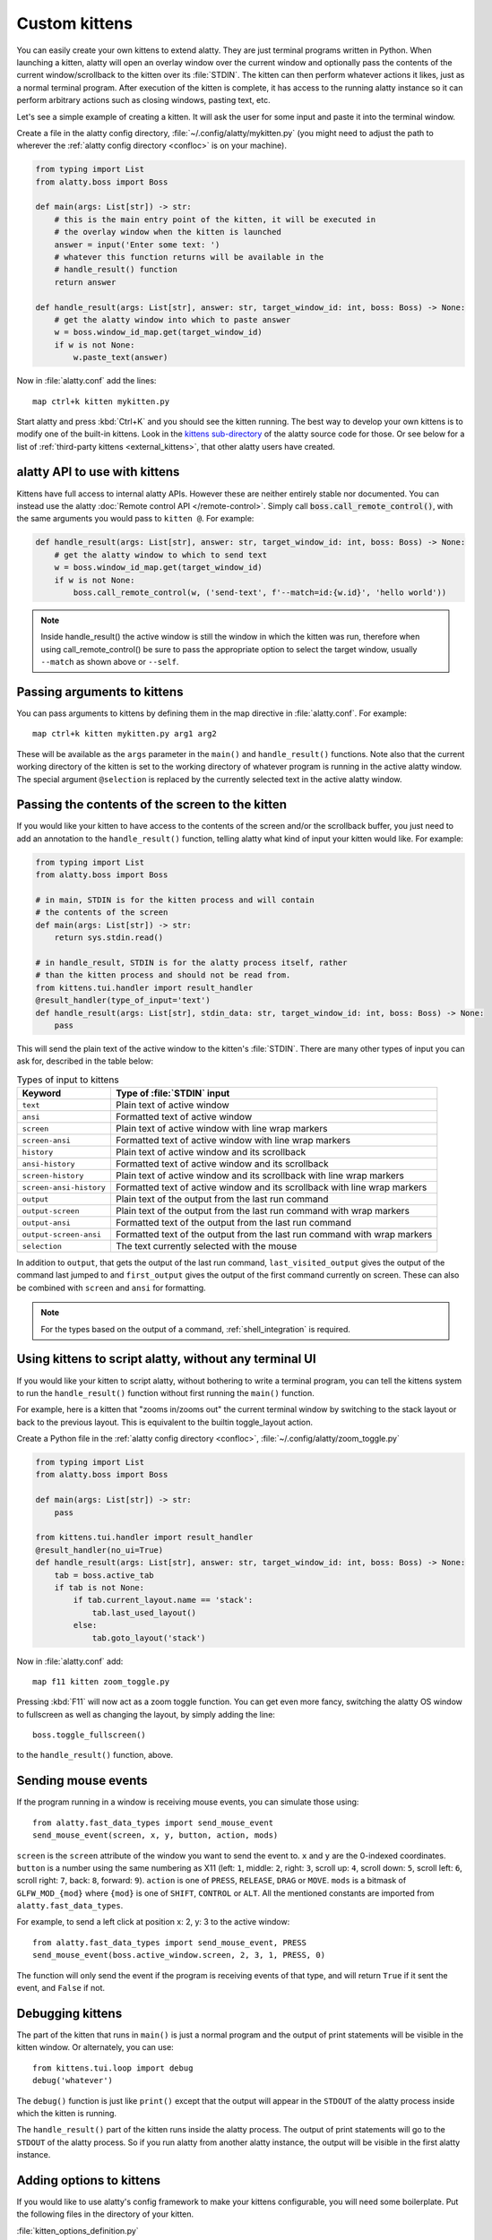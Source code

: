Custom kittens
=================

You can easily create your own kittens to extend alatty. They are just terminal
programs written in Python. When launching a kitten, alatty will open an overlay
window over the current window and optionally pass the contents of the current
window/scrollback to the kitten over its :file:`STDIN`. The kitten can then
perform whatever actions it likes, just as a normal terminal program. After
execution of the kitten is complete, it has access to the running alatty instance
so it can perform arbitrary actions such as closing windows, pasting text, etc.

Let's see a simple example of creating a kitten. It will ask the user for some
input and paste it into the terminal window.

Create a file in the alatty config directory, :file:`~/.config/alatty/mykitten.py`
(you might need to adjust the path to wherever the :ref:`alatty config directory
<confloc>` is on your machine).


.. code-block:: python

    from typing import List
    from alatty.boss import Boss

    def main(args: List[str]) -> str:
        # this is the main entry point of the kitten, it will be executed in
        # the overlay window when the kitten is launched
        answer = input('Enter some text: ')
        # whatever this function returns will be available in the
        # handle_result() function
        return answer

    def handle_result(args: List[str], answer: str, target_window_id: int, boss: Boss) -> None:
        # get the alatty window into which to paste answer
        w = boss.window_id_map.get(target_window_id)
        if w is not None:
            w.paste_text(answer)


Now in :file:`alatty.conf` add the lines::

    map ctrl+k kitten mykitten.py


Start alatty and press :kbd:`Ctrl+K` and you should see the kitten running.
The best way to develop your own kittens is to modify one of the built-in
kittens. Look in the `kittens sub-directory
<https://github.com/kovidgoyal/alatty/tree/master/kittens>`__ of the alatty source
code for those. Or see below for a list of :ref:`third-party kittens
<external_kittens>`, that other alatty users have created.

alatty API to use with kittens
-------------------------------

Kittens have full access to internal alatty APIs. However these are neither
entirely stable nor documented. You can instead use the alatty
:doc:`Remote control API </remote-control>`. Simply call
:code:`boss.call_remote_control()`, with the same arguments you
would pass to ``kitten @``. For example:

.. code-block:: python

    def handle_result(args: List[str], answer: str, target_window_id: int, boss: Boss) -> None:
        # get the alatty window to which to send text
        w = boss.window_id_map.get(target_window_id)
        if w is not None:
            boss.call_remote_control(w, ('send-text', f'--match=id:{w.id}', 'hello world'))

.. note::
   Inside handle_result() the active window is still the window in which the
   kitten was run, therefore when using call_remote_control() be sure to pass
   the appropriate option to select the target window, usually ``--match`` as
   shown above or ``--self``.


Passing arguments to kittens
------------------------------

You can pass arguments to kittens by defining them in the map directive in
:file:`alatty.conf`. For example::

    map ctrl+k kitten mykitten.py arg1 arg2

These will be available as the ``args`` parameter in the ``main()`` and
``handle_result()`` functions. Note also that the current working directory
of the kitten is set to the working directory of whatever program is running in
the active alatty window. The special argument ``@selection`` is replaced by the
currently selected text in the active alatty window.


Passing the contents of the screen to the kitten
---------------------------------------------------

If you would like your kitten to have access to the contents of the screen
and/or the scrollback buffer, you just need to add an annotation to the
``handle_result()`` function, telling alatty what kind of input your kitten would
like. For example:

.. code-block:: py

    from typing import List
    from alatty.boss import Boss

    # in main, STDIN is for the kitten process and will contain
    # the contents of the screen
    def main(args: List[str]) -> str:
        return sys.stdin.read()

    # in handle_result, STDIN is for the alatty process itself, rather
    # than the kitten process and should not be read from.
    from kittens.tui.handler import result_handler
    @result_handler(type_of_input='text')
    def handle_result(args: List[str], stdin_data: str, target_window_id: int, boss: Boss) -> None:
        pass


This will send the plain text of the active window to the kitten's
:file:`STDIN`. There are many other types of input you can ask for, described in
the table below:

.. table:: Types of input to kittens
    :align: left

    =========================== =======================================================================================================
    Keyword                     Type of :file:`STDIN` input
    =========================== =======================================================================================================
    ``text``                    Plain text of active window
    ``ansi``                    Formatted text of active window
    ``screen``                  Plain text of active window with line wrap markers
    ``screen-ansi``             Formatted text of active window with line wrap markers

    ``history``                 Plain text of active window and its scrollback
    ``ansi-history``            Formatted text of active window and its scrollback
    ``screen-history``          Plain text of active window and its scrollback with line wrap markers
    ``screen-ansi-history``     Formatted text of active window and its scrollback with line wrap markers

    ``output``                  Plain text of the output from the last run command
    ``output-screen``           Plain text of the output from the last run command with wrap markers
    ``output-ansi``             Formatted text of the output from the last run command
    ``output-screen-ansi``      Formatted text of the output from the last run command with wrap markers

    ``selection``               The text currently selected with the mouse
    =========================== =======================================================================================================

In addition to ``output``, that gets the output of the last run command,
``last_visited_output`` gives the output of the command last jumped to
and ``first_output`` gives the output of the first command currently on screen.
These can also be combined with ``screen`` and ``ansi`` for formatting.

.. note::
   For the types based on the output of a command, :ref:`shell_integration` is
   required.


Using kittens to script alatty, without any terminal UI
-----------------------------------------------------------

If you would like your kitten to script alatty, without bothering to write a
terminal program, you can tell the kittens system to run the ``handle_result()``
function without first running the ``main()`` function.

For example, here is a kitten that "zooms in/zooms out" the current terminal
window by switching to the stack layout or back to the previous layout. This is
equivalent to the builtin :ac:`toggle_layout` action.

Create a Python file in the :ref:`alatty config directory <confloc>`,
:file:`~/.config/alatty/zoom_toggle.py`

.. code-block:: py

    from typing import List
    from alatty.boss import Boss

    def main(args: List[str]) -> str:
        pass

    from kittens.tui.handler import result_handler
    @result_handler(no_ui=True)
    def handle_result(args: List[str], answer: str, target_window_id: int, boss: Boss) -> None:
        tab = boss.active_tab
        if tab is not None:
            if tab.current_layout.name == 'stack':
                tab.last_used_layout()
            else:
                tab.goto_layout('stack')


Now in :file:`alatty.conf` add::

    map f11 kitten zoom_toggle.py

Pressing :kbd:`F11` will now act as a zoom toggle function. You can get even
more fancy, switching the alatty OS window to fullscreen as well as changing the
layout, by simply adding the line::

    boss.toggle_fullscreen()


to the ``handle_result()`` function, above.


.. _send_mouse_event:

Sending mouse events
--------------------

If the program running in a window is receiving mouse events, you can simulate
those using::

    from alatty.fast_data_types import send_mouse_event
    send_mouse_event(screen, x, y, button, action, mods)

``screen`` is the ``screen`` attribute of the window you want to send the event
to. ``x`` and ``y`` are the 0-indexed coordinates. ``button`` is a number using
the same numbering as X11 (left: ``1``, middle: ``2``, right: ``3``, scroll up:
``4``, scroll down: ``5``, scroll left: ``6``, scroll right: ``7``, back:
``8``, forward: ``9``). ``action`` is one of ``PRESS``, ``RELEASE``, ``DRAG``
or ``MOVE``. ``mods`` is a bitmask of ``GLFW_MOD_{mod}`` where ``{mod}`` is one
of ``SHIFT``, ``CONTROL`` or ``ALT``. All the mentioned constants are imported
from ``alatty.fast_data_types``.

For example, to send a left click at position x: 2, y: 3 to the active window::

    from alatty.fast_data_types import send_mouse_event, PRESS
    send_mouse_event(boss.active_window.screen, 2, 3, 1, PRESS, 0)

The function will only send the event if the program is receiving events of
that type, and will return ``True`` if it sent the event, and ``False`` if not.


Debugging kittens
--------------------

The part of the kitten that runs in ``main()`` is just a normal program and the
output of print statements will be visible in the kitten window. Or alternately,
you can use::

    from kittens.tui.loop import debug
    debug('whatever')

The ``debug()`` function is just like ``print()`` except that the output will
appear in the ``STDOUT`` of the alatty process inside which the kitten is
running.

The ``handle_result()`` part of the kitten runs inside the alatty process.
The output of print statements will go to the ``STDOUT`` of the alatty process.
So if you run alatty from another alatty instance, the output will be visible
in the first alatty instance.


Adding options to kittens
----------------------------

If you would like to use alatty's config framework to make your kittens
configurable, you will need some boilerplate. Put the following files in the
directory of your kitten.

:file:`kitten_options_definition.py`

.. code-block:: python

    from alatty.conf.types import Action, Definition

    definition = Definition(
        '!kitten_options_utils',
        Action(
            'map', 'parse_map',
            {'key_definitions': 'alatty.conf.utils.KittensKeyMap'},
            ['alatty.types.ParsedShortcut', 'alatty.conf.utils.KeyAction']
        ),
    )

    agr = definition.add_group
    egr = definition.end_group
    opt = definition.add_option
    map = definition.add_map

    # main options {{{
    agr('main', 'Main')

    opt('some_option', '33',
        option_type='some_option_parser',
        long_text='''
    Help text for this option
    '''
        )
    egr()  # }}}

    # shortcuts {{{
    agr('shortcuts', 'Keyboard shortcuts')

    map('Quit', 'quit q quit')
    egr()  # }}}


:file:`kitten_options_utils.py`

.. code-block:: python

    from alatty.conf.utils import KittensKeyDefinition, key_func, parse_kittens_key

    func_with_args, args_funcs = key_func()
    FuncArgsType = Tuple[str, Sequence[Any]]

    def some_option_parser(val: str) -> int:
        return int(val) + 3000

    def parse_map(val: str) -> Iterable[KittensKeyDefinition]:
        x = parse_kittens_key(val, args_funcs)
        if x is not None:
            yield x

Then run::

    alatty +runpy 'from alatty.conf.generate import main; main()' /path/to/kitten_options_definition.py

You can parse and read the options in your kitten using the following code:

.. code-block:: python

    from .kitten_options_types import Options, defaults
    from alatty.conf.utils import load_config as _load_config, parse_config_base
    from typing import Optional, Iterable, Dict, Any

    def load_config(*paths: str, overrides: Optional[Iterable[str]] = None) -> Options:
        from .kitten_options_parse import  (
            create_result_dict, merge_result_dicts, parse_conf_item
        )

        def parse_config(lines: Iterable[str]) -> Dict[str, Any]:
            ans: Dict[str, Any] = create_result_dict()
            parse_config_base(
                lines,
                parse_conf_item,
                ans,
            )
            return ans

        overrides = tuple(overrides) if overrides is not None else ()
        opts_dict, found_paths = _load_config(defaults, parse_config, merge_result_dicts, *paths, overrides=overrides)
        opts = Options(opts_dict)
        opts.config_paths = found_paths
        opts.all_config_paths = paths
        opts.config_overrides = overrides
        return opts

See `the code <https://github.com/kovidgoyal/alatty/tree/master/kittens/diff>`__
for the builtin :doc:`diff kitten </kittens/diff>` for examples of creating more
options and keyboard shortcuts.

.. _external_kittens:

Kittens created by alatty users
---------------------------------------------

`vim-alatty-navigator <https://github.com/knubie/vim-alatty-navigator>`_
    Allows you to navigate seamlessly between vim and alatty splits using a
    consistent set of hotkeys.

`smart-scroll <https://github.com/yurikhan/alatty-smart-scroll>`_
    Makes the alatty scroll bindings work in full screen applications

:iss:`insert password <1222>`
    Insert a password from a CLI password manager, taking care to only do it at
    a password prompt.

`weechat-hints <https://github.com/GermainZ/alatty-weechat-hints>`_
    URL hints kitten for WeeChat that works without having to use WeeChat's
    raw-mode.

